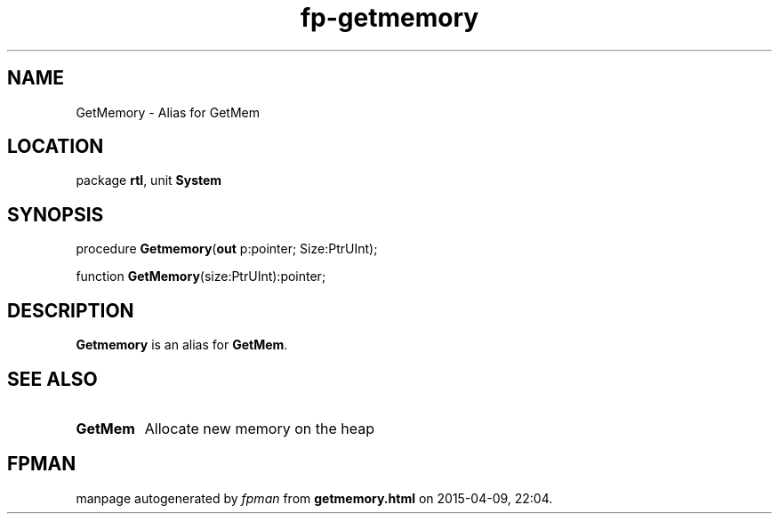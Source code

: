 .\" file autogenerated by fpman
.TH "fp-getmemory" 3 "2014-03-14" "fpman" "Free Pascal Programmer's Manual"
.SH NAME
GetMemory - Alias for GetMem
.SH LOCATION
package \fBrtl\fR, unit \fBSystem\fR
.SH SYNOPSIS
procedure \fBGetmemory\fR(\fBout\fR p:pointer; Size:PtrUInt);

function \fBGetMemory\fR(size:PtrUInt):pointer;
.SH DESCRIPTION
\fBGetmemory\fR is an alias for \fBGetMem\fR.


.SH SEE ALSO
.TP
.B GetMem
Allocate new memory on the heap

.SH FPMAN
manpage autogenerated by \fIfpman\fR from \fBgetmemory.html\fR on 2015-04-09, 22:04.


